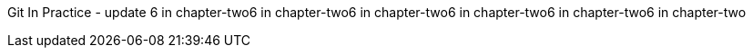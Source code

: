 Git In Practice - update 6 in chapter-two6 in chapter-two6 in chapter-two6 in chapter-two6 in chapter-two6 in chapter-two 


